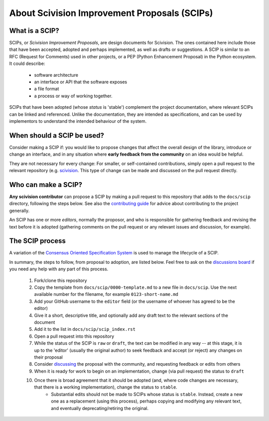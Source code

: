 About Scivision Improvement Proposals (SCIPs)
=============================================

What is a SCIP?
---------------

SCIPs, or *Scivision Improvement Proposals*, are design documents for Scivision. The ones contained here include those that have been accepted, adopted and perhaps implemented, as well as drafts or suggestions.  A SCIP is similar to an RFC (Request for Comments) used in other projects, or a PEP (Python Enhancement Proposal) in the Python ecosystem.  It could describe:

    * software architecture
    * an interface or API that the software exposes
    * a file format
    * a process or way of working together.

SCIPs that have been adopted (whose *status* is 'stable') complement the project documentation, where relevant SCIPs can be linked and referenced.  Unlike the documentation, they are intended as specifications, and can be used by implementors to understand the intended behaviour of the system.

When should a SCIP be used?
---------------------------

Consider making a SCIP if: you would like to propose changes that affect the overall design of the library, introduce or change an interface, and in any situation where **early feedback from the community** on an idea would be helpful.

They are not necessary for every change: For smaller, or self-contained contributions, simply open a pull request to the relevant repository (e.g. `scivision <https://github.com/alan-turing-institute/scivision>`_. This type of change can be made and discussed on the pull request directly.

Who can make a SCIP?
--------------------

**Any scivision contributor** can propose a SCIP by making a pull request to this repository that adds to the ``docs/scip`` directory, following the steps below. See also the `contributing guide <https://github.com/alan-turing-institute/scivision/blob/main/contributing.md>`_ for advice about contributing to the project generally.

An SCIP has one or more *editors*, normally the proposor, and who is responsible for gathering feedback and revising the text before it is adopted (gathering comments on the pull request or any relevant issues and discussion, for example).

The SCIP process
----------------

A variation of the `Consensus Oriented Specification System <https://rfc.unprotocols.org/2/>`_ is used to manage the lifecycle of a SCIP.

In summary, the steps to follow, from proposal to adoption, are listed below. Feel free to ask on the `discussions board <https://github.com/alan-turing-institute/scivision/discussions>`_ if you need any help with any part of this process.

 #. Fork/clone this repository
 #. Copy the template from ``docs/scip/0000-template.md`` to a new file in ``docs/scip``.  Use the next available number for the filename, for example ``0123-short-name.md``
 #. Add your GitHub username to the ``editor`` field (or the username of whoever has agreed to be the editor)
 #. Give it a short, descriptive title, and optionally add any draft text to the relevant sections of the document
 #. Add it to the list in ``docs/scip/scip_index.rst``
 #. Open a pull request into this repository
 #. While the status of the SCIP is ``raw`` or ``draft``, the text can be modified in any way -- at this stage, it is up to the 'editor' (usually the original author) to seek feedback and accept (or reject) any changes on their proposal
 #. Consider `discussing <https://github.com/alan-turing-institute/scivision/discussions>`_ the proposal with the community, and requesting feedback or edits from others
 #. When it is ready for work to begin on an implementation, change (via pull request) the status to ``draft``
 #. Once there is broad agreement that it should be adopted (and, where code changes are necessary, that there is a working implementation), change the status to ``stable``.
     * Substantial edits should not be made to SCIPs whose status is ``stable``.  Instead, create a new one as a replacement (using this process), perhaps copying and modifying any relevant text, and eventually deprecating/retiring the original.

